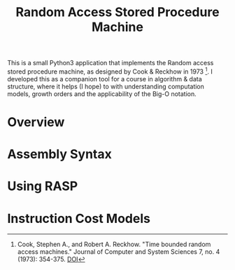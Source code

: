 #+TITLE: Random Access Stored Procedure Machine

This is a small Python3 application that implements the Random access
stored procedure machine, as designed by Cook & Reckhow in
1973 [fn:cook1973]. I developed this as a companion tool for a course
in algorithm & data structure, where it helps (I hope) to with
understanding computation models, growth orders and the applicability
of the Big-O notation.

* Overview

* Assembly Syntax

* Using RASP

* Instruction Cost Models

  

[fn:cook1973] Cook, Stephen A., and Robert A. Reckhow. "Time bounded
random access machines." Journal of Computer and System Sciences 7,
no. 4 (1973): 354-375. [[https://doi.org/10.1016/S0022-0000(73)80029-7][DOI]]
